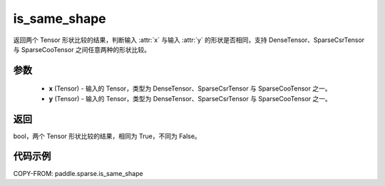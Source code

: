 .. _cn_api_paddle_sparse_is_same_shape:

is_same_shape
-------------------------------

.. py:function:: paddle.sparse.is_same_shape(x, y)

返回两个 Tensor 形状比较的结果，判断输入 :attr:`x` 与输入 :attr:`y` 的形状是否相同，支持 DenseTensor、SparseCsrTensor 与 SparseCooTensor 之间任意两种的形状比较。

参数
:::::::::
    - **x** (Tensor) - 输入的 Tensor，类型为 DenseTensor、SparseCsrTensor 与 SparseCooTensor 之一。
    - **y** (Tensor) - 输入的 Tensor，类型为 DenseTensor、SparseCsrTensor 与 SparseCooTensor 之一。

返回
:::::::::

bool，两个 Tensor 形状比较的结果，相同为 True，不同为 False。


代码示例
:::::::::

COPY-FROM: paddle.sparse.is_same_shape
